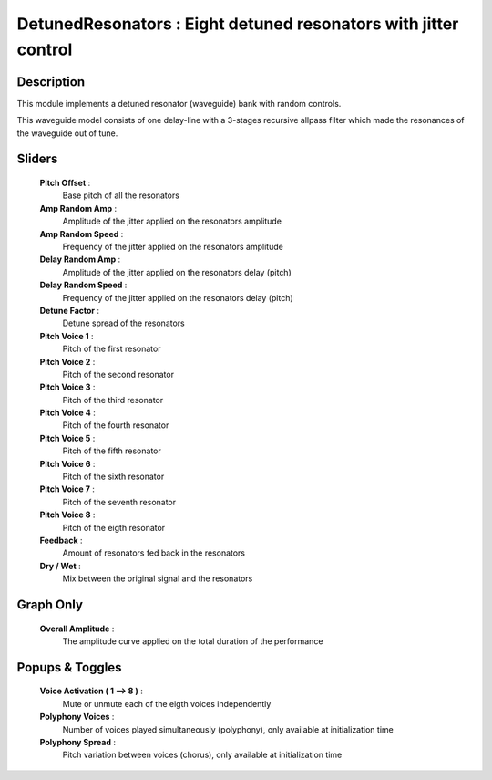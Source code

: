 DetunedResonators : Eight detuned resonators with jitter control
================================================================

Description
------------

This module implements a detuned resonator (waveguide) bank with 
random controls.

This waveguide model consists of one delay-line with a 3-stages recursive
allpass filter which made the resonances of the waveguide out of tune.

Sliders
--------

    **Pitch Offset** : 
        Base pitch of all the resonators
    **Amp Random Amp** : 
        Amplitude of the jitter applied on the resonators amplitude
    **Amp Random Speed** : 
        Frequency of the jitter applied on the resonators amplitude
    **Delay Random Amp** : 
        Amplitude of the jitter applied on the resonators delay (pitch)
    **Delay Random Speed** : 
        Frequency of the jitter applied on the resonators delay (pitch)
    **Detune Factor** : 
        Detune spread of the resonators
    **Pitch Voice 1** : 
        Pitch of the first resonator
    **Pitch Voice 2** : 
        Pitch of the second resonator
    **Pitch Voice 3** : 
        Pitch of the third resonator
    **Pitch Voice 4** : 
        Pitch of the fourth resonator
    **Pitch Voice 5** : 
        Pitch of the fifth resonator
    **Pitch Voice 6** : 
        Pitch of the sixth resonator
    **Pitch Voice 7** : 
        Pitch of the seventh resonator
    **Pitch Voice 8** : 
        Pitch of the eigth resonator
    **Feedback** : 
        Amount of resonators fed back in the resonators
    **Dry / Wet** : 
        Mix between the original signal and the resonators

Graph Only
-----------

    **Overall Amplitude** : 
        The amplitude curve applied on the total duration of the performance

Popups & Toggles
-----------------

    **Voice Activation ( 1 --> 8 )** :
        Mute or unmute each of the eigth voices independently
    **Polyphony Voices** : 
        Number of voices played simultaneously (polyphony), 
        only available at initialization time
    **Polyphony Spread** : 
        Pitch variation between voices (chorus), 
        only available at initialization time

    